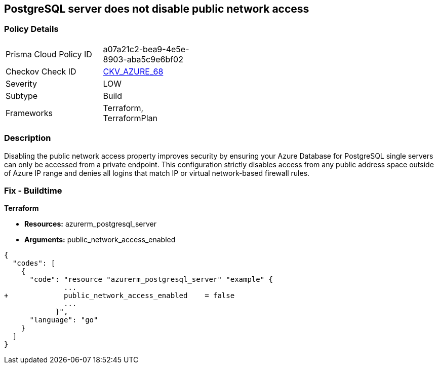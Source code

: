 == PostgreSQL server does not disable public network access
// PostgreSQL server public network access enabled


=== Policy Details 

[width=45%]
[cols="1,1"]
|=== 
|Prisma Cloud Policy ID 
| a07a21c2-bea9-4e5e-8903-aba5c9e6bf02

|Checkov Check ID 
| https://github.com/bridgecrewio/checkov/tree/master/checkov/terraform/checks/resource/azure/PostgreSQLServerPublicAccessDisabled.py[CKV_AZURE_68]

|Severity
|LOW

|Subtype
|Build

|Frameworks
|Terraform, TerraformPlan

|=== 



=== Description 


Disabling the public network access property improves security by ensuring your Azure Database for PostgreSQL single servers can only be accessed from a private endpoint.
This configuration strictly disables access from any public address space outside of Azure IP range and denies all logins that match IP or virtual network-based firewall rules.

=== Fix - Buildtime


*Terraform* 


* *Resources:* azurerm_postgresql_server
* *Arguments:* public_network_access_enabled


[source,go]
----
{
  "codes": [
    {
      "code": "resource "azurerm_postgresql_server" "example" {
              ...
+             public_network_access_enabled    = false
              ...
            }",
      "language": "go"
    }
  ]
}
----
